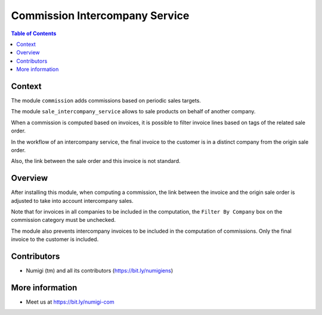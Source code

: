 Commission Intercompany Service
===============================

.. contents:: Table of Contents

Context
-------
The module ``commission`` adds commissions based on periodic sales targets.

The module ``sale_intercompany_service`` allows to sale products on behalf of another company.

When a commission is computed based on invoices,
it is possible to filter invoice lines based on tags of the related sale order.

.. image:: static/description/commission_category_tags.png

.. image:: static/description/sale_order_tags.png

In the workflow of an intercompany service, the final invoice to the customer is in a distinct company
from the origin sale order.

.. image:: static/description/final_customer_invoice.png

Also, the link between the sale order and this invoice is not standard.

Overview
--------
After installing this module, when computing a commission, the link between the invoice and the
origin sale order is adjusted to take into account intercompany sales.

Note that for invoices in all companies to be included in the computation,
the ``Filter By Company`` box on the commission category must be unchecked.

.. image:: static/description/commission_category_filter_by_company.png

The module also prevents intercompany invoices to be included in the computation of commissions.
Only the final invoice to the customer is included.

Contributors
------------
* Numigi (tm) and all its contributors (https://bit.ly/numigiens)

More information
----------------
* Meet us at https://bit.ly/numigi-com
